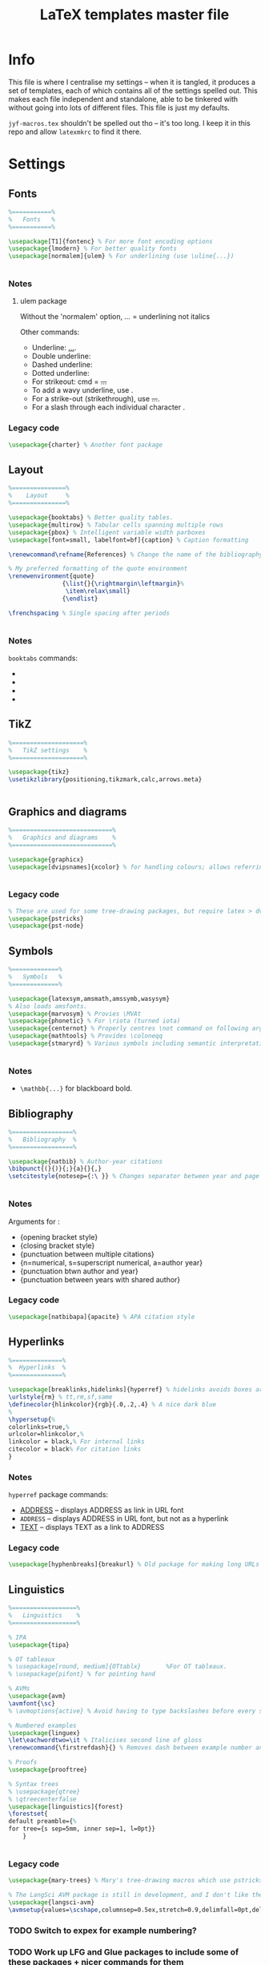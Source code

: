#+TITLE: LaTeX templates master file

* Info
This file is where I centralise my settings -- when it is tangled, it produces a
set of templates, each of which contains all of the settings spelled out. This
makes each file independent and standalone, able to be tinkered with without
going into lots of different files. This file is just my defaults.

~jyf-macros.tex~ shouldn't be spelled out tho -- it's too long. I keep it in this
repo and allow =latexmkrc= to find it there.

* Settings
** Fonts
#+NAME: font-settings
#+begin_src latex
%===========%
%   Fonts   %
%===========%

\usepackage[T1]{fontenc} % For more font encoding options
\usepackage{lmodern} % For better quality fonts
\usepackage[normalem]{ulem} % For underlining (use \uline{...})


#+end_src

*** Notes
**** ulem package
Without the 'normalem' option, \emph{...} = underlining not italics

Other commands:
- Underline: \uline{...}.
- Double underline: \uuline{...}
- Dashed underline: \dashuline{...}
- Dotted underline: \dotuline{...}
- For strikeout: cmd = \sout{...}
- To add a wavy underline, use \uwave{...}.
- For a strike-out (strikethrough), use \sout{...}.
- For a slash through each individual character \xout{...}.

*** Legacy code
#+begin_src latex
\usepackage{charter} % Another font package
#+end_src

** Layout
#+NAME: layout-settings
#+begin_src latex
%===============%
%    Layout     %
%===============%

\usepackage{booktabs} % Better quality tables.
\usepackage{multirow} % Tabular cells spanning multiple rows
\usepackage{pbox} % Intelligent variable width parboxes
\usepackage[font=small, labelfont=bf]{caption} % Caption formatting

\renewcommand\refname{References} % Change the name of the bibliography

% My preferred formatting of the quote environment
\renewenvironment{quote}
               {\list{}{\rightmargin\leftmargin}%
                \item\relax\small}
               {\endlist}

\frenchspacing % Single spacing after periods


#+end_src

*** Notes
=booktabs= commands:
- \toprule
- \midrule
- \cmidrule
- \bottomrule
** TikZ
#+NAME: tikz-settings
#+begin_src latex
%====================%
%   TikZ settings    %
%====================%

\usepackage{tikz}
\usetikzlibrary{positioning,tikzmark,calc,arrows.meta}


#+end_src

** Graphics and diagrams
#+NAME: graphics-settings
#+begin_src latex
%============================%
%   Graphics and diagrams    %
%============================%

\usepackage{graphicx}
\usepackage[dvipsnames]{xcolor} % for handling colours; allows referring to them by name


#+end_src

*** Legacy code
#+begin_src latex
% These are used for some tree-drawing packages, but require latex > dvips > ps2pdf rather than pdflatex
\usepackage{pstricks}
\usepackage{pst-node}
#+end_src

** Symbols
#+NAME:symbol-settings
#+begin_src latex
%=============%
%   Symbols   %
%=============%

\usepackage{latexsym,amsmath,amssymb,wasysym}
% Also loads amsfonts.
\usepackage{marvosym} % Provies \MVAt
\usepackage{phonetic} % For \riota (turned iota)
\usepackage{centernot} % Properly centres \not command on following argument
\usepackage{mathtools} % Provides \coloneqq
\usepackage{stmaryrd} % Various symbols including semantic interpretation brackets \llbracket and \rrbracket


#+end_src

*** Notes
- ~\mathbb{...}~ for blackboard bold.

** Bibliography
#+NAME: bib-settings
#+begin_src latex
%=================%
%   Bibliography  %
%=================%

\usepackage{natbib} % Author-year citations
\bibpunct{(}{)}{;}{a}{}{,}
\setcitestyle{notesep={:\ }} % Changes separator between year and page to colon


#+end_src

*** Notes
Arguments for \bibpunct:
- {opening bracket style}
- {closing bracket style}
- {punctuation between multiple citations}
- {n=numerical, s=superscript numerical, a=author year}
- {punctuation btwn author and year}
- {punctuation between years with shared author}

*** Legacy code
#+begin_src latex
\usepackage[natbibapa]{apacite} % APA citation style
#+end_src

** Hyperlinks
#+NAME: hyperlink-settings
#+begin_src latex
%==============%
%  Hyperlinks  %
%==============%

\usepackage[breaklinks,hidelinks]{hyperref} % hidelinks avoids boxes around links
\urlstyle{rm} % tt,rm,sf,same
\definecolor{hlinkcolor}{rgb}{.0,.2,.4} % A nice dark blue
%
\hypersetup{%
colorlinks=true,%
urlcolor=hlinkcolor,%
linkcolor = black,% For internal links
citecolor = black% For citation links
}

#+end_src

*** Notes
=hyperref= package commands:
 - \url{ADDRESS} -- displays ADDRESS as link in URL font
 - \nolinkurl{ADDRESS} -- displays ADDRESS in URL font, but not as a hyperlink
 - \href{ADDRESS}{TEXT} -- displays TEXT as a link to ADDRESS

*** Legacy code
#+begin_src latex
\usepackage[hyphenbreaks]{breakurl} % Old package for making long URLs linebreak nicely. The breaklinks option for hyperref does a good enough job though?
#+end_src

** Linguistics
#+NAME: linguistics-settings
#+begin_src latex
%==================%
%   Linguistics    %
%==================%

% IPA
\usepackage{tipa}

% OT tableaux
% \usepackage[round, medium]{OTtablx}		%For OT tableaux.
% \usepackage{pifont} % for pointing hand

% AVMs
\usepackage{avm}
\avmfont{\sc}
% \avmoptions{active} % Avoid having to type backslashes before every square bracket, but with limitations (e.g. doesn't work when the avm environment is inside the argument of another command)

% Numbered examples
\usepackage{linguex}
\let\eachwordtwo=\it % Italicises second line of gloss
\renewcommand{\firstrefdash}{} % Removes dash between example number and letter in references

% Proofs
\usepackage{prooftree}

% Syntax trees
% \usepackage{qtree}
% \qtreecenterfalse
\usepackage[linguistics]{forest}
\forestset{
default preamble={%
for tree={s sep=5mm, inner sep=1, l=0pt}}
    }


#+end_src

*** Legacy code
#+begin_src latex
\usepackage{mary-trees} % Mary's tree-drawing macros which use pstricks

% The LangSci AVM package is still in development, and I don't like the output as much as Chris Manning's avm.sty
\usepackage{langsci-avm}
\avmsetup{values=\scshape,columnsep=0.5ex,stretch=0.9,delimfall=0pt,delimfactor=1000}

#+end_src
*** TODO Switch to expex for example numbering?
*** TODO Work up LFG and Glue packages to include some of these packages + nicer commands for them
* Templates
** Plain
#+NAME: plain-settings
#+begin_src latex :noweb yes
<<font-settings>>
\usepackage{times}
<<layout-settings>>
\usepackage[margin=1in]{geometry}

<<graphics-settings>>
<<hyperlink-settings>>
#+end_src

#+begin_src latex :noweb yes :tangle plain-template.tex
\documentclass[
11pt,
draft,
a4paper
]{article}

%===============================================================================
%                                 Preamble                                     %
%===============================================================================

<<plain-settings>>

\usepackage{lipsum}

%==========%
%  Macros  %
%==========%

\input{jyf-macros}

%===========%
%   Title   %
%===========%

\title{Title over two \\ lines}
\author{Jamie Y. Findlay\\\small University of Oslo\\\small\email{jamie.findlay@iln.uio.no}}
\date{}

%===============================================================================
%                               Document start                                 %
%===============================================================================

\begin{document}

\maketitle

\section{Section}

\lipsum

\end{document}
#+end_src

** Article
#+NAME: article-settings
#+begin_src latex :noweb yes
<<font-settings>>
\usepackage[sc,osf]{mathpazo} % Palatino font, w/ smallcaps & old-style figures
% \usepackage{times} % Times New Roman font

<<layout-settings>>
<<graphics-settings>>
\usepackage{tikz}

<<symbol-settings>>
<<bib-settings>>
<<hyperlink-settings>>
<<linguistics-settings>>
#+end_src

#+begin_src latex :noweb yes :tangle article-template.tex
\documentclass[
11pt,
draft,
a4paper
]{article}

%===============================================================================
%                                 Preamble                                     %
%===============================================================================

<<article-settings>>

\usepackage{lipsum}

%==========%
%  Macros  %
%==========%

\input{jyf-macros}

%===========%
%   Title   %
%===========%

\title{Title over two \\ lines}
\author{Jamie Y. Findlay\\\small University of Oslo\\\small\email{jamie.findlay@iln.uio.no}}
\date{}

%===============================================================================
%                               Document start                                 %
%===============================================================================

\begin{document}

\maketitle

\begin{abstract}%
This is an abstract: \lipsum[1]
\end{abstract}

\section{Section}

\lipsum

%===================%
%   Bibliography    %
%===================%

\bibliographystyle{jyf-sp} % My modified version of the Semantics & Pragmatics bibliography style
\bibliography{linguistics}

\end{document}

#+end_src
** Handout
(Look into tufte-latex)
** Conference slides
#+NAME: conference-presentation-settings
#+begin_src latex :noweb yes
\usetheme[%
numbering = fraction % none, counter (def)
% , section page = none % simple, progressbar (def)
%, progressbar = frametitle % none (def), head, foot
% , background = dark% light (def)
, block = fill % transparent (def)
]{metropolis}

\definecolor{nord.bg}{HTML}{2E3440}
% \definecolor{nord.fg}{HTML}{D8DEE9}
\definecolor{nord.fg}{HTML}{E5E9F0}
% \definecolor{nord.fg}{HTML}{ECEFF4}
\definecolor{nord.alert}{HTML}{5E81AC}

\setbeamercolor{normal text}{fg=nord.bg, bg=nord.fg}
\setbeamercolor{alerted text}{fg=nord.alert}

<<font-settings>>
\usepackage[sfdefault]{cabin}

<<layout-settings>>
\usepackage{appendixnumberbeamer}


%============================%
%   Graphics and diagrams    %
%============================%

\usepackage{graphicx}

<<tikz-settings>>
<<symbol-settings>>
<<bib-settings>>
%==============%
%  Hyperlinks  %
%==============%

\urlstyle{same} % tt,rm,sf,same

<<linguistics-settings>>
#+end_src

#+begin_src latex :noweb yes :tangle conference-presentation-template.tex
\PassOptionsToPackage{dvipsnames}{xcolor}
\documentclass[
11pt,
%handout,
]{beamer}

%===============================================================================
%                                 Preamble                                     %
%===============================================================================

<<conference-presentation-settings>>

%==========%
%  Macros  %
%==========%

\input{jyf-macros}

%===========%
%   Title   %
%===========%

\title{Title}

\author{Jamie Y. Findlay}
\institute[]{Department of Linguistics and Scandinavian Studies, University of Oslo}
\date{01 Jan 2000}
\titlegraphic{\includegraphics[width=2cm]{uio-crest}}

%===============================================================================
%                               Document start                                 %
%===============================================================================

\begin{document}

\begin{frame}[plain,noframenumbering]
  \titlepage
  % \begin{tikzpicture}[overlay, remember picture]
  %   \node[above right=0.8cm and .8cm of current page.south west] {\includegraphics[width=2cm]{uio-crest}};
  % \end{tikzpicture}
\end{frame}

\section{Fonts and layout}
\begin{frame}{Fonts and layout}

  Here is some text: \textbf{bold}, \emph{italic}, \textsc{small caps}, \alert{alert}

  \begin{block}{Basic block}
    With some text
  \end{block}

  \begin{alertblock}{Alert block}
    With some text
  \end{alertblock}

  \begin{exampleblock}{Example block}
    With some text
  \end{exampleblock}

\end{frame}

\begin{frame}[standout]
  This is a standout frame, to highlight an important message.
\end{frame}

\section{Syntax}

\begin{frame}
  \frametitle{Syntax}
  Here is a tree:

  \ex.
  \begin{forest}
    [S [NP [Adam]] [VP [V [loves] ] [NP [Steve]]]]
  \end{forest}

\end{frame}

\section{Semantics}

\begin{frame}
  \frametitle{Semantics}
  Here's a semantic expression:

  \ex.
  $\denotes{loves} = \lambda x \lambda y. \exists e[\prd{love}(e) \land \prd{experiencer}(e,x) \land \prd{source}(e,y)] : e_{\up{subj}} \li e_{\up{obj}} \li t$

\end{frame}

%===================%
%   Bibliography    %
%===================%

\bibliographystyle{jyf-sp} % My modified version of the Semantics & Pragmatics bibliography style
\bibliography{linguistics}

%====================%
%   Backup slides    %
%====================%

\appendix

\begin{frame}
  \frametitle{Backup slide}

\end{frame}


\end{document}

#+end_src
** Lecture slides
#+NAME: lecture-settings
#+begin_src latex :noweb yes
\usetheme[secheader]{Boadilla}
\setbeamercovered{transparent}

% \resetcounteronoverlays{exx}

\beamertemplatenavigationsymbolsempty

<<font-settings>>
\usepackage[sfdefault]{cabin}

<<layout-settings>>
%============================%
%   Graphics and diagrams    %
%============================%

\usepackage{graphicx}

<<tikz-settings>>
<<symbol-settings>>
<<bib-settings>>
%==============%
%  Hyperlinks  %
%==============%

\urlstyle{same} % tt,rm,sf,same

<<linguistics-settings>>
#+end_src

#+begin_src latex :noweb yes :tangle lecture-template.tex
\PassOptionsToPackage{dvipsnames}{xcolor}
\documentclass[
11pt,
%handout,
]{beamer}

%===============================================================================
%                                 Preamble                                     %
%===============================================================================

<<lecture-settings>>

%==========%
%  Macros  %
%==========%

\input{jyf-macros}

\newcommand{\myblue}{blue!70!black}

\newcommand{\keyterm}[1]{%
\tikz[baseline=(word.base),anchor=text]{%
% \tikz{%
  \node[fill=gray!10, thick, rounded corners, draw=\myblue] (word) {\textsc{\textcolor{\myblue}{#1}}};
  }%
}


%===========%
%   Title   %
%===========%

\title{Title}

\author{Jamie Y. Findlay}
\institute[]{Department of Linguistics and Scandinavian Studies, University of Oslo}
\date{01 Jan 2000}
\titlegraphic{\includegraphics[width=2cm]{uio-crest}}

%===============================================================================
%                               Document start                                 %
%===============================================================================

\begin{document}

\begin{frame}[plain,no]
  \titlepage
  % \begin{tikzpicture}[overlay, remember picture]
  %   \node[above right=0.8cm and .8cm of current page.south west] {\includegraphics[width=2cm]{uio-crest}};
  % \end{tikzpicture}
\end{frame}

\section{Fonts and layout}
\begin{frame}{Fonts and layout}

  Here is some text: \textbf{bold}, \emph{italic}, \textsc{small caps}, \alert{alert}, and here is a \keyterm{key term}

  \begin{block}{Basic block}
    With some text
  \end{block}

  \begin{alertblock}{Alert block}
    With some text
  \end{alertblock}

  \begin{exampleblock}{Example block}
    With some text
  \end{exampleblock}

\end{frame}

\section{Syntax}

\begin{frame}
  \frametitle{Syntax}
  Here is a tree:

  \ex.
  \begin{forest}
    [S [NP [Adam]] [VP [V [loves] ] [NP [Steve]]]]
  \end{forest}

\end{frame}

\section{Semantics}

\begin{frame}
  \frametitle{Semantics}
  Here's a semantic expression:

  \ex.
  $\denotes{loves} = \lambda x \lambda y. \exists e[\prd{love}(e) \land \prd{experiencer}(e,x) \land \prd{source}(e,y)] : e_{\up{subj}} \li e_{\up{obj}} \li t$

\end{frame}

%===================%
%   Bibliography    %
%===================%

\bibliographystyle{jyf-sp} % My modified version of the Semantics & Pragmatics bibliography style
\bibliography{linguistics}

\end{document}

#+end_src
* Emacs local variables
# Local Variables:
# after-save-hook: org-babel-tangle
# End:
